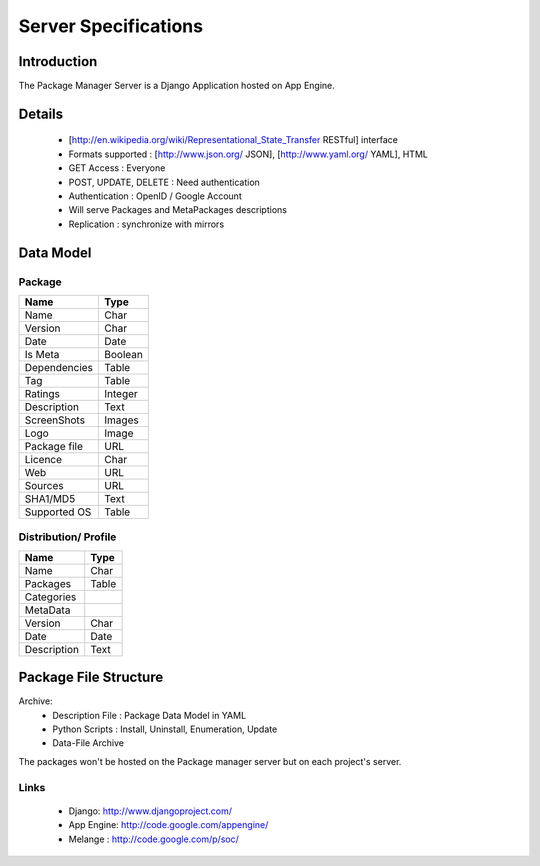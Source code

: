 .. _server-specs:

Server Specifications
#####################

Introduction
============

The Package Manager Server is a Django Application hosted on App Engine.


Details
=======
  * [http://en.wikipedia.org/wiki/Representational_State_Transfer RESTful] interface
  * Formats supported : [http://www.json.org/ JSON], [http://www.yaml.org/ YAML], HTML
  * GET Access : Everyone
  * POST, UPDATE, DELETE : Need authentication
  * Authentication : OpenID / Google Account 
  * Will serve Packages and MetaPackages descriptions
  * Replication : synchronize with mirrors

Data Model
==========
Package
-------

+-----------------+----------------+
|        Name     |          Type  |
+=================+================+
|        Name     |         Char   |
+-----------------+----------------+
|       Version   |       Char     |
+-----------------+----------------+
|       Date      |        Date    |
+-----------------+----------------+
|       Is Meta   |        Boolean |
+-----------------+----------------+
|    Dependencies |       Table    |
+-----------------+----------------+
|       Tag       |      Table     |
+-----------------+----------------+
|      Ratings    |      Integer   |
+-----------------+----------------+
|    Description  |      Text      |
+-----------------+----------------+
|    ScreenShots  |     Images     |
+-----------------+----------------+
|      Logo       |    Image       |
+-----------------+----------------+
| Package file    |     URL        |
+-----------------+----------------+
|      Licence    |    Char        |
+-----------------+----------------+
|      Web        |      URL       |
+-----------------+----------------+
|      Sources    |      URL       |
+-----------------+----------------+
|      SHA1/MD5   |      Text      |
+-----------------+----------------+
|  Supported  OS  |   Table        |
+-----------------+----------------+


Distribution/ Profile
----------------------

+-----------------+----------------+
|        Name     |          Type  |
+=================+================+
|     Name        |      Char      |
+-----------------+----------------+
|   Packages      |    Table       |
+-----------------+----------------+
|    Categories   |                |
+-----------------+----------------+
|    MetaData     |                |
+-----------------+----------------+
|     Version     |       Char     |
+-----------------+----------------+
|     Date        |      Date      |
+-----------------+----------------+
|   Description   |      Text      |
+-----------------+----------------+

Package File Structure
======================
Archive:
	- Description File : Package Data Model in YAML
	- Python Scripts : Install, Uninstall, Enumeration, Update
	- Data-File Archive

The packages won't be hosted on the Package manager server but on each project's server.

Links
-----
	- Django: http://www.djangoproject.com/
	- App Engine: http://code.google.com/appengine/
	- Melange : http://code.google.com/p/soc/
	